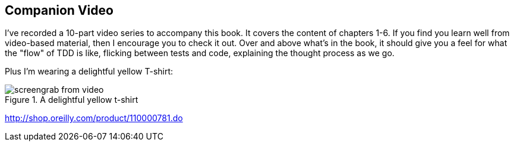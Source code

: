 [[video_plug]]
[preface]
Companion Video
---------------

I've recorded a 10-part video series to accompany this book.  It covers the
content of chapters 1-6.  If you find you learn well from video-based material,
then I encourage you to check it out.  Over and above what's in the book,
it should give you a feel for what the "flow" of TDD is like, flicking between
tests and code, explaining the thought process as we go.

Plus I'm wearing a delightful yellow T-shirt:

[[behave-output]]
.A delightful yellow t-shirt
image::images/harry_tdd_video_screengrab.png[screengrab from video]

http://shop.oreilly.com/product/110000781.do


